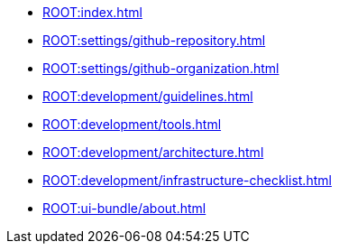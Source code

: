 * xref:ROOT:index.adoc[]
* xref:ROOT:settings/github-repository.adoc[]
* xref:ROOT:settings/github-organization.adoc[]

// * Development Process
* xref:ROOT:development/guidelines.adoc[]
* xref:ROOT:development/tools.adoc[]
* xref:ROOT:development/architecture.adoc[]
* xref:ROOT:development/infrastructure-checklist.adoc[]

* xref:ROOT:ui-bundle/about.adoc[]
